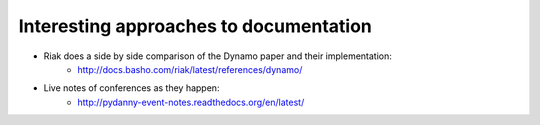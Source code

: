 =======================================
Interesting approaches to documentation
=======================================


* Riak does a side by side comparison of the Dynamo paper and their implementation:
    * http://docs.basho.com/riak/latest/references/dynamo/
* Live notes of conferences as they happen:
    * http://pydanny-event-notes.readthedocs.org/en/latest/

